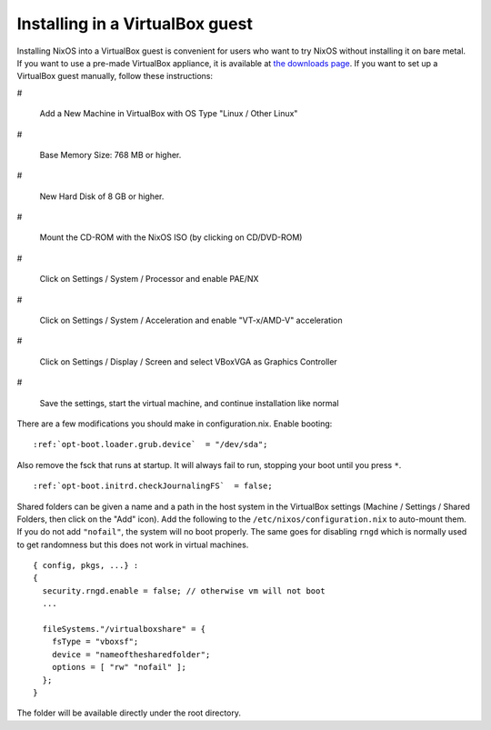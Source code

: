 

.. _sec-instaling-virtualbox-guest:

Installing in a VirtualBox guest
~~~~~~~~~~~~~~~~~~~~~~~~~~~~~~~~

Installing NixOS into a VirtualBox guest is convenient for users who want to
try NixOS without installing it on bare metal. If you want to use a pre-made
VirtualBox appliance, it is available at
`the downloads
page <https://nixos.org/nixos/download.html>`_. If you want to set up a VirtualBox guest manually, follow these
instructions:

#

  Add a New Machine in VirtualBox with OS Type "Linux / Other Linux"

#

  Base Memory Size: 768 MB or higher.

#

  New Hard Disk of 8 GB or higher.

#

  Mount the CD-ROM with the NixOS ISO (by clicking on CD/DVD-ROM)

#

  Click on Settings / System / Processor and enable PAE/NX

#

  Click on Settings / System / Acceleration and enable "VT-x/AMD-V"
  acceleration

#

  Click on Settings / Display / Screen and select VBoxVGA as Graphics Controller

#

  Save the settings, start the virtual machine, and continue installation
  like normal

There are a few modifications you should make in configuration.nix. Enable
booting:

.. parsed-literal::

    :ref:`opt-boot.loader.grub.device`  = "/dev/sda";

Also remove the fsck that runs at startup. It will always fail to run,
stopping your boot until you press ``*``.

.. parsed-literal::

    :ref:`opt-boot.initrd.checkJournalingFS`  = false;

Shared folders can be given a name and a path in the host system in the
VirtualBox settings (Machine / Settings / Shared Folders, then click on the
"Add" icon). Add the following to the
``/etc/nixos/configuration.nix`` to auto-mount them. If you do
not add ``"nofail"``, the system will no boot properly. The
same goes for disabling ``rngd`` which is normally used to get
randomness but this does not work in virtual machines.

::

    { config, pkgs, ...} :
    {
      security.rngd.enable = false; // otherwise vm will not boot
      ...

      fileSystems."/virtualboxshare" = {
        fsType = "vboxsf";
        device = "nameofthesharedfolder";
        options = [ "rw" "nofail" ];
      };
    }

The folder will be available directly under the root directory.

